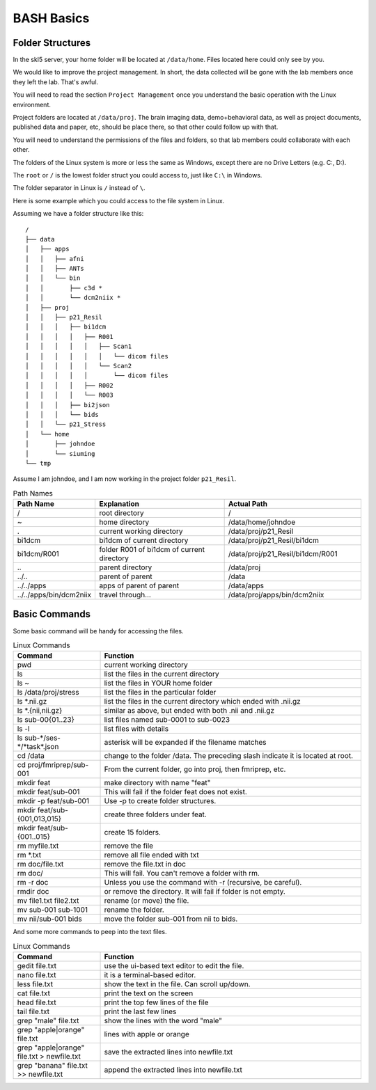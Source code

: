 BASH Basics
###########

Folder Structures
*****************

In the skl5 server, your home folder will be located at ``/data/home``. Files located here could only see by you.

We would like to improve the project management. In short, the data collected will be gone with the lab members once they left the lab. That's awful.

You will need to read the section ``Project Management`` once you understand the basic operation with the Linux environment.

Project folders are located at ``/data/proj``. 
The brain imaging data, demo+behavioral data, as well as project documents, published data and paper, etc, should be place there, so that other could follow up with that.

You will need to understand the permissions of the files and folders, so that lab members could collaborate with each other.

The folders of the Linux system is more or less the same as Windows, except there are no Drive Letters (e.g. C:, D:).

The ``root`` or ``/`` is the lowest folder struct you could access to, just like ``C:\`` in Windows.

The folder separator in Linux is ``/`` instead of ``\``.

Here is some example which you could access to the file system in Linux.

Assuming we have a folder structure like this:

::

    /
    ├── data
    │   ├── apps
    │   │   ├── afni
    │   │   ├── ANTs
    │   │   └── bin
    │   │       ├── c3d *
    │   │       └── dcm2niix *
    │   ├── proj
    │   │   ├── p21_Resil
    │   │   │   ├── bi1dcm
    │   │   │   │   ├── R001
    │   │   │   │   │   ├── Scan1
    │   │   │   │   │   │   └── dicom files
    │   │   │   │   │   └── Scan2
    │   │   │   │   │       └── dicom files
    │   │   │   │   ├── R002
    │   │   │   │   └── R003
    │   │   │   ├── bi2json
    │   │   │   └── bids
    │   │   └── p21_Stress
    │   └── home
    │       ├── johndoe
    │       └── siuming
    └── tmp

Assume I am johndoe, and I am now working in the project folder ``p21_Resil``.

.. list-table:: Path Names
   :widths: 20 40 40
   :header-rows: 1
   
   * - Path Name
     - Explanation
     - Actual Path
   * - /
     - root directory
     - /
   * - ~
     - home directory
     - /data/home/johndoe
   * - .
     - current working directory 
     - /data/proj/p21_Resil
   * - bi1dcm
     - bi1dcm of current directory 
     - /data/proj/p21_Resil/bi1dcm
   * - bi1dcm/R001
     - folder R001 of bi1dcm of current directory 
     - /data/proj/p21_Resil/bi1dcm/R001
   * - \..
     - parent directory
     - /data/proj
   * - ../..
     - parent of parent
     - /data
   * - ../../apps
     - apps of parent of parent
     - /data/apps
   * - ../../apps/bin/dcm2niix
     - travel through...
     - /data/proj/apps/bin/dcm2niix
     

Basic Commands
**************

Some basic command will be handy for accessing the files.

.. list-table:: Linux Commands
   :widths: 25 75
   :header-rows: 1
   
   * - Command
     - Function
   * - pwd
     - current working directory
   * - ls
     - list the files in the current directory
   * - ls ~
     - list the files in YOUR home folder
   * - ls /data/proj/stress
     - list the files in the particular folder
   * - ls \*.nii.gz
     - list the files in the current directory which ended with .nii.gz
   * - ls \*.{nii,nii.gz}
     - similar as above, but ended with both .nii and .nii.gz
   * - ls sub-00{01..23}
     - list files named sub-0001 to sub-0023
   * - ls -l
     - list files with details
   * - ls sub-\*/ses-\*/\*task\*.json
     - asterisk will be expanded if the filename matches
   * - cd /data
     - change to the folder /data. The preceding slash indicate it is located at root.
   * - cd proj/fmriprep/sub-001
     - From the current folder, go into proj, then fmriprep, etc.
   * - mkdir feat
     - make directory with name "feat"
   * - mkdir feat/sub-001
     - This will fail if the folder feat does not exist.
   * - mkdir -p feat/sub-001
     - Use -p to create folder structures.
   * - mkdir feat/sub-{001,013,015}
     - create three folders under feat.
   * - mkdir feat/sub-{001..015}
     - create 15 folders.
   * - rm myfile.txt
     - remove the file
   * - rm \*.txt
     - remove all file ended with txt
   * - rm doc/file.txt
     - remove the file.txt in doc
   * - rm doc/
     - This will fail. You can't remove a folder with rm.
   * - rm -r doc
     - Unless you use the command with -r (recursive, be careful).
   * - rmdir doc
     - or remove the directory. It will fail if folder is not empty.
   * - mv file1.txt file2.txt
     - rename (or move) the file.
   * - mv sub-001 sub-1001
     - rename the folder.
   * - mv nii/sub-001 bids
     - move the folder sub-001 from nii to bids.

And some more commands to peep into the text files.

.. list-table:: Linux Commands
   :widths: 25 75
   :header-rows: 1
   
   * - Command
     - Function
   * - gedit file.txt
     - use the ui-based text editor to edit the file.
   * - nano file.txt
     - it is a terminal-based editor.
   * - less file.txt
     - show the text in the file. Can scroll up/down.
   * - cat file.txt
     - print the text on the screen
   * - head file.txt
     - print the top few lines of the file
   * - tail file.txt
     - print the last few lines
   * - grep "male" file.txt
     - show the lines with the word "male"
   * - grep "apple\|orange" file.txt
     - lines with apple or orange
   * - grep "apple\|orange" file.txt > newfile.txt
     - save the extracted lines into newfile.txt
   * - grep "banana" file.txt >> newfile.txt
     - append the extracted lines into newfile.txt
 

